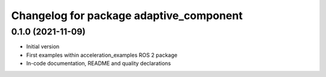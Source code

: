 ^^^^^^^^^^^^^^^^^^^^^^^^^^^^^^^^^^^
Changelog for package adaptive_component
^^^^^^^^^^^^^^^^^^^^^^^^^^^^^^^^^^^

0.1.0 (2021-11-09)
------------------
* Initial version
* First examples within acceleration_examples ROS 2 package
* In-code documentation, README and quality declarations
